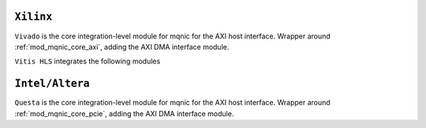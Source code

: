 .. _cong_cu_mo_phong:

==================
``Xilinx``
==================

``Vivado`` is the core integration-level module for mqnic for the AXI host interface.  Wrapper around :ref:`mod_mqnic_core_axi`, adding the AXI DMA interface module.

``Vitis HLS`` integrates the following modules


==================
``Intel/Altera``
==================

``Questa`` is the core integration-level module for mqnic for the AXI host interface.  Wrapper around :ref:`mod_mqnic_core_pcie`, adding the AXI DMA interface module.
